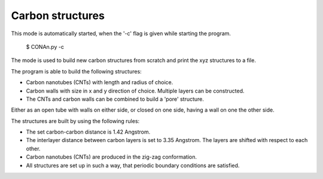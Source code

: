 Carbon structures
=================

This mode is automatically started, when the '-c' flag is given while starting the program.

    $ CONAn.py -c

The mode is used to build new carbon structures from scratch and print the xyz structures to a file.

The program is able to build the following structures:

* Carbon nanotubes (CNTs) with length and radius of choice.
* Carbon walls with size in x and y direction of choice. Multiple layers can be constructed.
* The CNTs and carbon walls can be combined to build a 'pore' structure. 
Either as an open tube with walls on either side, or closed on one side, having a wall on one the other side.

The structures are built by using the following rules:

* The set carbon-carbon distance is 1.42 Angstrom.
* The interlayer distance between carbon layers is set to 3.35 Angstrom. The layers are shifted with respect to each other.
* Carbon nanotubes (CNTs) are produced in the zig-zag conformation.
* All structures are set up in such a way, that periodic boundary conditions are satisfied.




